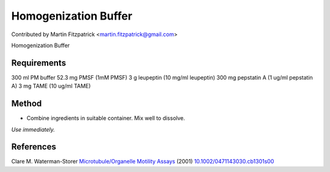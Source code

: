 Homogenization Buffer
========================================================================================================

.. sectionauthor:: mfitzp <martin.fitzpatrick@gmail.com>

Contributed by Martin Fitzpatrick <martin.fitzpatrick@gmail.com>

Homogenization Buffer






Requirements
------------
300 ml PM buffer
52.3 mg PMSF (1mM PMSF)
3 g leupeptin (10 mg/ml leupeptin)
300 mg pepstatin A (1 ug/ml pepstatin A)
3 mg TAME (10 ug/ml TAME) 


Method
------

- Combine ingredients in suitable container. Mix well to dissolve.

*Use immediately.*






References
----------


Clare M. Waterman-Storer `Microtubule/Organelle Motility Assays <http://dx.doi.org/10.1002/0471143030.cb1301s00>`_  (2001)
`10.1002/0471143030.cb1301s00 <http://dx.doi.org/10.1002/0471143030.cb1301s00>`_







